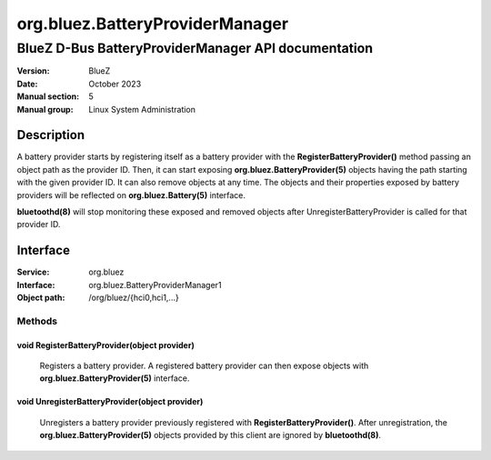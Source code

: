 ================================
org.bluez.BatteryProviderManager
================================

----------------------------------------------------
BlueZ D-Bus BatteryProviderManager API documentation
----------------------------------------------------

:Version: BlueZ
:Date: October 2023
:Manual section: 5
:Manual group: Linux System Administration

Description
============

A battery provider starts by registering itself as a battery provider with the
**RegisterBatteryProvider()** method passing an object path as the provider ID.
Then, it can start exposing **org.bluez.BatteryProvider(5)** objects having the
path starting with the given provider ID. It can also remove objects at any
time.
The objects and their properties exposed by battery providers will be reflected
on **org.bluez.Battery(5)** interface.

**bluetoothd(8)** will stop monitoring these exposed and removed objects after
UnregisterBatteryProvider is called for that provider ID.

Interface
=========

:Service:	org.bluez
:Interface:	org.bluez.BatteryProviderManager1
:Object path:	/org/bluez/{hci0,hci1,...}

Methods
-------

void RegisterBatteryProvider(object provider)
`````````````````````````````````````````````

	Registers a battery provider. A registered battery provider can then
	expose objects with **org.bluez.BatteryProvider(5)** interface.

void UnregisterBatteryProvider(object provider)
```````````````````````````````````````````````

	Unregisters a battery provider previously registered with
	**RegisterBatteryProvider()**. After unregistration, the
	**org.bluez.BatteryProvider(5)** objects provided by this client are
	ignored by **bluetoothd(8)**.
